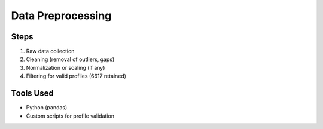 Data Preprocessing
==================

Steps
-----
1. Raw data collection
2. Cleaning (removal of outliers, gaps)
3. Normalization or scaling (if any)
4. Filtering for valid profiles (6617 retained)

Tools Used
----------
- Python (pandas)
- Custom scripts for profile validation